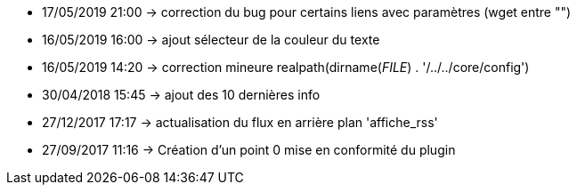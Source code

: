 - 17/05/2019 21:00 → correction du bug pour certains liens avec paramètres (wget entre "")
- 16/05/2019 16:00 → ajout sélecteur de la couleur du texte
- 16/05/2019 14:20 → correction mineure realpath(dirname(__FILE__) . '/../../core/config')
- 30/04/2018 15:45 → ajout des 10 dernières info
- 27/12/2017 17:17 → actualisation du flux en arrière plan 'affiche_rss'
- 27/09/2017 11:16 → Création d’un point 0 mise en conformité du plugin
